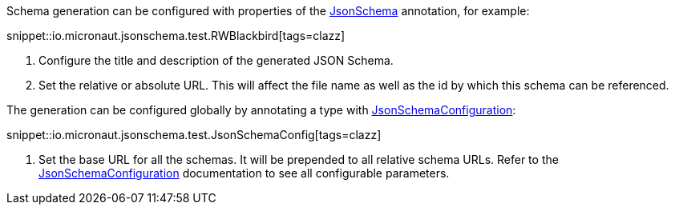 Schema generation can be configured with properties of the
link:{api}/io/micronaut/jsonschema/JsonSchema.html[JsonSchema] annotation, for example:

snippet::io.micronaut.jsonschema.test.RWBlackbird[tags=clazz]

<1> Configure the title and description of the generated JSON Schema.
<2> Set the relative or absolute URL.
This will affect the file name as well as the id by which this schema can be referenced.

The generation can be configured globally by annotating a type with
link:{api}/io/micronaut/jsonschema/JsonSchema.html[JsonSchemaConfiguration]:

snippet::io.micronaut.jsonschema.test.JsonSchemaConfig[tags=clazz]

<1> Set the base URL for all the schemas. It will be prepended to all relative schema URLs.
    Refer to the link:{api}/io/micronaut/jsonschema/JsonSchema.html[JsonSchemaConfiguration] documentation to
    see all configurable parameters.

